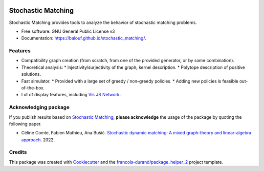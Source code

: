 .. image:: https://github.com/balouf/stochastic_matching/raw/master/docs/sm_logo.png
    :alt: SMUP logo
    :target: https://balouf.github.io/smup/


===================
Stochastic Matching
===================


.. image:: https://img.shields.io/pypi/v/stochastic_matching.svg
        :target: https://pypi.python.org/pypi/stochastic_matching
        :alt: PyPI Status

.. image:: https://github.com/balouf/stochastic_matching/workflows/build/badge.svg?branch=master
        :target: https://github.com/balouf/stochastic_matching/actions?query=workflow%3Abuild
        :alt: Build Status

.. image:: https://github.com/balouf/stochastic_matching/workflows/docs/badge.svg?branch=master
        :target: https://github.com/balouf/stochastic_matching/actions?query=workflow%3Adocs
        :alt: Documentation Status


.. image:: https://codecov.io/gh/balouf/stochastic_matching/branch/master/graphs/badge.svg
        :target: https://codecov.io/gh/balouf/stochastic_matching/branch/master/graphs
        :alt: Code Coverage



Stochastic Matching provides tools to analyze the behavior of stochastic matching problems.


* Free software: GNU General Public License v3
* Documentation: https://balouf.github.io/stochastic_matching/.


--------
Features
--------

* Compatibility graph creation (from scratch, from one of the provided generator, or by some combination).
* Theoretical analysis:
  * Injectivity/surjectivity of the graph, kernel description.
  * Polytope description of positive solutions.
* Fast simulator.
  * Provided with a large set of greedy / non-greedy policies.
  * Adding new policies is feasible out-of-the-box.
* Lot of display features, including `Vis JS Network`_.

---------------------------
Acknowledging package
---------------------------

If you publish results based on `Stochastic Matching`_, **please acknowledge** the usage of the package by quoting the following paper.

* Céline Comte, Fabien Mathieu, Ana Bušić. `Stochastic dynamic matching: A mixed graph-theory and linear-algebra approach <https://hal.archives-ouvertes.fr/hal-03502084>`_. 2022.


-------
Credits
-------

This package was created with Cookiecutter_ and the `francois-durand/package_helper_2`_ project template.

.. _Cookiecutter: https://github.com/audreyr/cookiecutter
.. _`francois-durand/package_helper_2`: https://github.com/francois-durand/package_helper_2
.. _`Vis JS Network`: https://visjs.github.io/vis-network/docs/network/
.. _`Stochastic Matching`: https://balouf.github.io/stochastic_matching/

